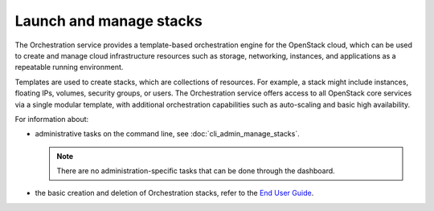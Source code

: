 ========================
Launch and manage stacks
========================

The Orchestration service provides a template-based orchestration
engine for the OpenStack cloud, which can be used to create and manage
cloud infrastructure resources such as storage, networking, instances,
and applications as a repeatable running environment.

Templates are used to create stacks, which are collections of resources.
For example, a stack might include instances, floating IPs, volumes,
security groups, or users. The Orchestration service offers access to
all OpenStack core services via a single modular template, with
additional orchestration capabilities such as auto-scaling and basic
high availability.

For information about:

* administrative tasks on the command line, see
  :doc:`cli_admin_manage_stacks`.

  .. note::
    There are no administration-specific tasks that can be done through
    the dashboard.

* the basic creation and deletion of Orchestration stacks, refer to
  the `End User Guide
  <http://docs.openstack.org/user-guide/dashboard_stacks.html>`__.

